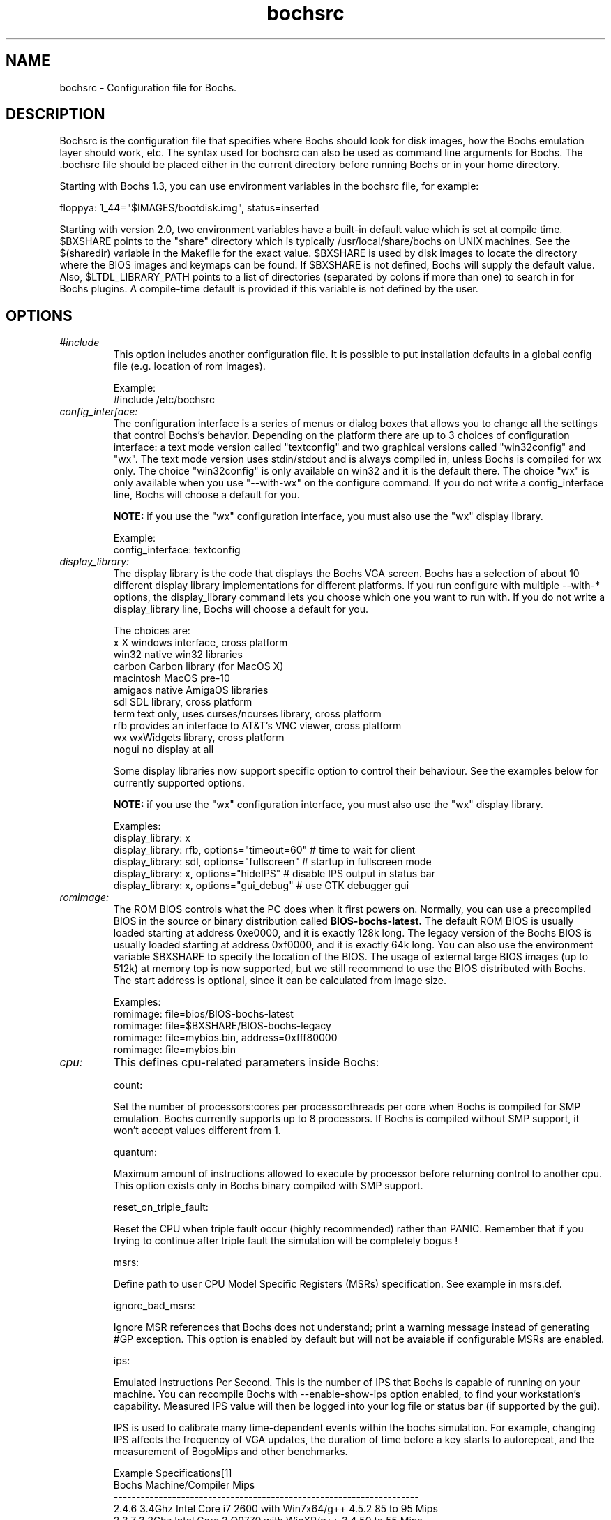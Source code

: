 .\"Document Author:  Timothy R. Butler   -   tbutler@uninetsolutions.com"
.TH bochsrc 5 "31 Jul 2011" "bochsrc" "The Bochs Project"
.\"SKIP_SECTION"
.SH NAME
bochsrc \- Configuration file for Bochs.
.\"SKIP_SECTION"
.SH DESCRIPTION
.LP
Bochsrc   is  the   configuration   file  that specifies
where  Bochs should look for disk images,  how the Bochs
emulation layer  should  work,  etc.   The  syntax  used
for bochsrc  can also be used as command line  arguments
for Bochs. The .bochsrc  file should be placed either in
the current  directory  before running  Bochs or in your
home directory.

Starting with Bochs 1.3, you can use environment variables in
the bochsrc file, for example:

  floppya: 1_44="$IMAGES/bootdisk.img", status=inserted

Starting with version 2.0, two environment variables have a built-in
default value which is set at compile time.  $BXSHARE points to the
"share" directory which is typically /usr/local/share/bochs on UNIX
machines.  See the $(sharedir) variable in the Makefile for the exact
value.  $BXSHARE is used by disk images to locate the directory where
the BIOS images and keymaps can be found.  If $BXSHARE is not defined, Bochs
will supply the default value.  Also, $LTDL_LIBRARY_PATH points to a list of
directories (separated by colons if more than one) to search in for Bochs
plugins.  A compile-time default is provided if this variable is not defined
by the user.
.\".\"DONT_SPLIT"
.SH OPTIONS

.TP
.I "#include"
This option includes another configuration file. It is
possible to put installation defaults in a global config
file (e.g. location of rom images).

Example:
  #include /etc/bochsrc

.TP
.I "config_interface:"
The configuration interface is a series of menus or dialog boxes that
allows you to change all the settings that control Bochs's behavior.
Depending on the platform there are up to 3 choices of configuration
interface: a text mode version called "textconfig" and two graphical versions
called "win32config" and "wx".  The text mode version uses stdin/stdout and
is always compiled in, unless Bochs is compiled for wx only. The choice
"win32config" is only available on win32 and it is the default there.
The choice "wx" is only available when you use "--with-wx" on the configure
command.  If you do not write a config_interface line, Bochs will
choose a default for you.

.B NOTE:
if you use the "wx" configuration interface, you must also use
the "wx" display library.

Example:
  config_interface: textconfig

.TP
.I "display_library:"
The display library is the code that displays the Bochs VGA screen.  Bochs
has a selection of about 10 different display library implementations for
different platforms.  If you run configure with multiple --with-* options,
the display_library command lets you choose which one you want to run with.
If you do not write a display_library line, Bochs will choose a default for
you.

The choices are:
  x           X windows interface, cross platform
  win32       native win32 libraries
  carbon      Carbon library (for MacOS X)
  macintosh   MacOS pre-10
  amigaos     native AmigaOS libraries
  sdl         SDL library, cross platform
  term        text only, uses curses/ncurses library, cross platform
  rfb         provides an interface to AT&T's VNC viewer, cross platform
  wx          wxWidgets library, cross platform
  nogui       no display at all

Some display libraries now support specific option to control their
behaviour. See the examples below for currently supported options.

.B NOTE:
if you use the "wx" configuration interface, you must also use
the "wx" display library.

Examples:
  display_library: x
  display_library: rfb, options="timeout=60"  # time to wait for client
  display_library: sdl, options="fullscreen"  # startup in fullscreen mode
  display_library: x, options="hideIPS" # disable IPS output in status bar
  display_library: x, options="gui_debug" # use GTK debugger gui


.TP
.I "romimage:"
The ROM BIOS controls what the PC does when it first powers on.  Normally, you
can use a precompiled BIOS in the source or binary distribution called
.B BIOS-bochs-latest.
The default ROM BIOS is usually loaded starting at address 0xe0000, and it is
exactly 128k long. The legacy version of the Bochs BIOS is usually loaded starting
at address 0xf0000, and it is exactly 64k long.
You can also use the environment variable $BXSHARE to specify the location of the BIOS.
The usage of external large BIOS images (up to 512k) at memory top is
now supported, but we still recommend to use the BIOS distributed with Bochs.
The start address is optional, since it can be calculated from image size.

Examples:
  romimage: file=bios/BIOS-bochs-latest
  romimage: file=$BXSHARE/BIOS-bochs-legacy
  romimage: file=mybios.bin, address=0xfff80000
  romimage: file=mybios.bin

.TP
.I "cpu:"
This defines cpu-related parameters inside Bochs:

count:

Set the number of processors:cores per processor:threads per core when
Bochs is compiled for SMP emulation. Bochs currently supports up to
8 processors. If Bochs is compiled without SMP support, it won't accept
values different from 1.

quantum:

Maximum amount of instructions allowed to execute by processor before
returning control to another cpu. This option exists only in Bochs
binary compiled with SMP support.

reset_on_triple_fault:

Reset the CPU when triple fault occur (highly recommended) rather than
PANIC. Remember that if you trying to continue after triple fault the
simulation will be completely bogus !

msrs:

Define path to user CPU Model Specific Registers (MSRs) specification.
See example in msrs.def.

ignore_bad_msrs:

Ignore MSR references that Bochs does not understand; print a warning
message instead of generating #GP exception. This option is enabled
by default but will not be avaiable if configurable MSRs are enabled.

ips:

Emulated Instructions Per Second.  This is the
number of IPS that Bochs is capable of running
on your machine.  You can recompile Bochs with
--enable-show-ips option enabled, to find your
workstation's capability.  Measured IPS value
will then be logged into your log file or status
bar (if supported by the gui).

IPS is used to calibrate  many  time-dependent
events   within   the  bochs  simulation.  For
example, changing IPS affects the frequency of
VGA updates, the duration of time before a key
starts to autorepeat,  and the measurement  of
BogoMips and other benchmarks.

Example Specifications[1]
 Bochs Machine/Compiler                                Mips
 --------------------------------------------------------------------
 2.4.6 3.4Ghz Intel Core i7 2600 with Win7x64/g++ 4.5.2 85 to 95 Mips
 2.3.7 3.2Ghz Intel Core 2 Q9770 with WinXP/g++ 3.4     50 to 55 Mips
 2.3.7 2.6Ghz Intel Core 2 Duo with WinXP/g++ 3.4       38 to 43 Mips
 2.2.6 2.6Ghz Intel Core 2 Duo with WinXP/g++ 3.4       21 to 25 Mips
 2.2.6 2.1Ghz Athlon XP with Linux 2.6/g++ 3.4          12 to 15 Mips

 [1]  IPS measurements depend on OS and compiler
configuration  in addition  to processor clock
speed.

Example:
  cpu: count=2, ips=10000000, msrs="msrs.def"

.TP
.I "cpuid:"
This defines features and functionality supported by Bochs emulated CPU:

mmx:

Select MMX instruction set support.
This option exists only if Bochs compiled with BX_CPU_LEVEL >= 5.

apic:

Select APIC configuration (LEGACY/XAPIC/X2APIC).
This option exists only if Bochs compiled with BX_CPU_LEVEL >= 5.

sep:

Select SYSENTER/SYSEXIT instruction set support.
This option exists only if Bochs compiled with BX_CPU_LEVEL >= 6.

sse:

Select SSE instruction set support.
Any of NONE/SSE/SSE2/SSE3/SSSE3/SSE4_1/SSE4_2 could be selected.
This option exists only if Bochs compiled with BX_CPU_LEVEL >= 6.

aes:

Select AES instruction set support.
This option exists only if Bochs compiled with BX_CPU_LEVEL >= 6.

movbe:

Select MOVBE Intel(R) Atom instruction support.
This option exists only if Bochs compiled with BX_CPU_LEVEL >= 6.

xsave:

Select XSAVE extensions support.
This option exists only if Bochs compiled with BX_CPU_LEVEL >= 6.

xsaveopt:

Select XSAVEOPT instruction support.
This option exists only if Bochs compiled with BX_CPU_LEVEL >= 6.

avx:

Select AVX instruction set support.
This option exists only if Bochs compiled with --enable-avx option.

avx_f16c:

Select AVX float16 convert instructions support.
This option exists only if Bochs compiled with --enable-avx option.

1g_pages:

Enable 1G page size support in long mode.
This option exists only if Bochs compiled with x86-64 support.

pcid:

Enable Process-Context Identifiers (PCID) support in long mode.
This option exists only if Bochs compiled with x86-64 support.

smep:

Enable Supervisor Mode Execution Protection (SMEP) support.
This option exists only if Bochs compiled with BX_CPU_LEVEL >= 6.

mwait:

Select MONITOR/MWAIT instructions support.
This option exists only if Bochs compiled with --enable-monitor-mwait.

mwait_is_nop:

When this option is enabled MWAIT will not put the CPU into a sleep state.
This option exists only if Bochs compiled with --enable-monitor-mwait.

family:

Set family information returned by CPUID. Default family value determined
by configure option --enable-cpu-level.

model:

Set model information returned by CPUID. Default model value is 3.

stepping:

Set stepping information returned by CPUID. Default stepping value is 3.

vendor_string:

Set the CPUID vendor string returned by CPUID(0x0).  This should be a
twelve-character ASCII string.

brand_string:

Set the CPUID vendor string returned by CPUID(0x80000002 .. 0x80000004).
This should be at most a forty-eight-character ASCII string.

cpuid_limit_winnt:

Determine whether to limit maximum CPUID function to 3. This mode is
required to workaround WinNT installation and boot issues.

Example:
  cpuid: mmx=1, sep=1, sse=sse4_2, xapic=1, aes=1, movbe=1, xsave=1, cpuid_limit_winnt=0

.TP
.I "megs:"
Set the number of Megabytes of physical memory you want to emulate.
The default is 32MB, most OS's won't need more than that.
The maximum amount of memory supported is 2048Mb.

Example:
  megs: 32

.TP
.I "optromimage1: \fP, \fIoptromimage2: \fP, \fIoptromimage3: \fPor \fIoptromimage4:"
You may now load up to 4 optional ROM images. Be sure to use a
read-only area, typically between C8000 and EFFFF. These optional
ROM images should not overwrite the rombios (located at
F0000-FFFFF) and the videobios (located at C0000-C7FFF).
Those ROM images will be initialized by the bios if they contain
the right signature (0x55AA).
It can also be a convenient way to upload some arbitrary code/data
in the simulation, that can be retrieved by the boot loader

Example:
  optromimage1: file=optionalrom.bin, address=0xd0000

.TP
.I "vgaromimage:"
You also need to load a VGA ROM BIOS into 0xC0000.

Examples:
  vgaromimage: file=bios/VGABIOS-elpin-2.40
  vgaromimage: file=bios/VGABIOS-lgpl-latest
  vgaromimage: file=$BXSHARE/VGABIOS-lgpl-latest

.TP
.I "vga:"
Here you can specify the display extension to be used. With the value 'none'
you can use standard VGA with no extension. Other supported values are 'vbe'
for Bochs VBE and 'cirrus' for Cirrus SVGA support.

Examples:
  vga: extension=cirrus
  vga: extension=vbe

.TP
.I "floppya: \fPor \fIfloppyb:"

Point  this to  the pathname of a floppy image
file or  device.  Floppya is the  first drive,
and  floppyb is the  second drive.  If  you're
booting from a floppy, floppya should point to
a bootable disk.

You can set the initial status of the media to
\&'ejected' or 'inserted'. Usually you will want
to use 'inserted'.

The parameter 'type' can be used to enable the floppy drive without media
and status specified. Usually the drive type is set up based on the media type.

The optional parameter 'write_protected' can be used to control the media
write protect switch. By default it is turned off.

Example:

2.88M 3.5" media:
  floppya: 2_88=path, status=ejected

1.44M 3.5" media (write protected):
  floppya: 1_44=path, status=inserted, write_protected=1

1.2M  5.25" media:
  floppyb: 1_2=path, status=ejected

720K  3.5" media:
  floppya: 720k=path, status=inserted

360K  5.25" media:
  floppya: 360k=path, status=inserted

Autodetect floppy media type:
  floppya: image=path, status=inserted

Use directory as 1.44M VFAT media:
  floppya: 1_44=vvfat:path, status=inserted

1.44M 3.5" floppy drive, no media:
  floppya: type=1_44

.TP
.I "ata0: \fP, \fIata1: \fP, \fIata2: \fPor \fIata3:"

These options enables up to 4 ata channels. For each channel
the two base io addresses and the irq must be specified.
ata0 and ata1 are enabled by default, with the values shown below.

Examples:
   ata0: enabled=1, ioaddr1=0x1f0, ioaddr2=0x3f0, irq=14
   ata1: enabled=1, ioaddr1=0x170, ioaddr2=0x370, irq=15
   ata2: enabled=1, ioaddr1=0x1e8, ioaddr2=0x3e0, irq=11
   ata3: enabled=1, ioaddr1=0x168, ioaddr2=0x360, irq=9

.TP
.I "ata\fR[\fB0-3\fR]\fI-master: \fPor \fIata\fR[\fB0-3\fR]\fI-slave:"

This defines the type and characteristics of all attached ata devices:
   type=       type of attached device [disk|cdrom]
   path=       path of the image
   mode=       image mode [flat|concat|external|dll|sparse|vmware3|undoable|growing|volatile], only valid for disks
   cylinders=  only valid for disks
   heads=      only valid for disks
   spt=        only valid for disks
   status=     only valid for cdroms [inserted|ejected]
   biosdetect= type of biosdetection [none|auto], only for disks on ata0 [cmos]
   translation=type of translation of the bios, only for disks [none|lba|large|rechs|auto]
   model=      string returned by identify device command
   journal=    optional filename of the redolog for undoable, volatile and vvfat disks

Point this at a hard disk image file, cdrom iso file,
or a physical cdrom device.
To create a hard disk image, try running bximage.
It will help you choose the size and then suggest a line that
works with it.

In UNIX it is possible to use a raw device as a Bochs hard disk,
but WE DON'T RECOMMEND IT.

The path is mandatory for hard disks. Disk geometry autodetection works with
images created by bximage if CHS is set to 0/0/0 (cylinders are calculated
using  heads=16 and spt=63). For other hard disk images and modes the
cylinders, heads, and spt are mandatory. In all cases the disk size reported
from the image must be exactly C*H*S*512.

The mode option defines how the disk image is handled. Disks can be defined as:
  - flat : one file flat layout
  - concat : multiple files layout
  - external : developer's specific, through a C++ class
  - dll : developer's specific, through a DLL
  - sparse : stackable, commitable, rollbackable
  - vmware3 : vmware3 disk support
  - undoable : flat file with commitable redolog
  - growing : growing file
  - volatile : flat file with volatile redolog
  - vvfat: local directory appears as read-only VFAT disk (with volatile redolog)

The disk translation scheme (implemented in legacy int13 bios functions, and used by
older operating systems like MS-DOS), can be defined as:
  - none : no translation, for disks up to 528MB (1032192 sectors)
  - large : a standard bitshift algorithm, for disks up to 4.2GB (8257536 sectors)
  - rechs : a revised bitshift algorithm, using a 15 heads fake physical geometry, for disks up to 7.9GB (15482880 sectors). (don't use this unless you understand what you're doing)
  - lba : a standard lba-assisted algorithm, for disks up to 8.4GB (16450560 sectors)
  - auto : autoselection of best translation scheme. (it should be changed if system does not boot)

Default values are:
   mode=flat, biosdetect=auto, translation=auto, model="Generic 1234"

The biosdetect option has currently no effect on the bios

Examples:
   ata0-master: type=disk, path=10M.sample, cylinders=306, heads=4, spt=17
   ata0-slave:  type=disk, path=20M.sample, cylinders=615, heads=4, spt=17
   ata1-master: type=disk, path=30M.sample, cylinders=615, heads=6, spt=17
   ata1-slave:  type=disk, path=46M.sample, cylinders=940, heads=6, spt=17
   ata2-master: type=disk, path=62M.sample, cylinders=940, heads=8, spt=17
   ata2-slave:  type=disk, path=112M.sample, cylinders=900, heads=15, spt=17
   ata3-master: type=disk, path=483M.sample, cylinders=1024, heads=15, spt=63
   ata3-slave:  type=cdrom, path=iso.sample, status=inserted

.TP
.I "com1: \fP, \fIcom2: \fP, \fIcom3: \fPor \fIcom4:"
This defines a serial port (UART type 16550A). In the 'term' you can specify
a device to use as com1. This can be a real serial line, or a pty.  To use
a pty (under X/Unix), create two windows (xterms, usually).  One of them will
run bochs, and the other will act as com1. Find out the tty the com1 window
using the `tty' command, and use that as the `dev' parameter.  Then do
`sleep 1000000' in the com1 window to keep the shell from messing with things,
and run bochs in the other window.  Serial I/O to com1 (port 0x3f8) will all
go to the other window.

Other serial modes are 'null' (no input/output), 'file' (output to a file
specified as the 'dev' parameter), 'raw' (use the real serial port - under
construction for win32) and 'mouse' (standard serial mouse - requires
mouse option setting 'type=serial' or 'type=serial_wheel')

Examples:
  com1: enabled=1, mode=term, dev=/dev/ttyp7
  com2: enabled=1, mode=file, dev=serial.out
  com1: enabled=1, mode=mouse

.TP
.I "parport1: \fPor \fIparport2:"
This defines a parallel (printer) port. When turned on and an output file is
defined the emulated printer port sends characters printed by the guest
OS into the output file. On some platforms a device filename can be used to
send the data to the real parallel port (e.g. "/dev/lp0" on Linux).

Examples:
  parport1: enabled=1, file=parport.out
  parport2: enabled=1, file="/dev/lp0"
  parport1: enabled=0

.TP
.I "boot:"
This defines the boot sequence. Now you can specify up to 3 boot drives,
which can be 'floppy', 'disk', 'cdrom' or 'network' (boot ROM).
Legacy 'a' and 'c' are also supported.

Example:
  boot: cdrom, floppy, disk

.TP
.I "floppy_bootsig_check:"
This disables the 0xaa55 signature check on boot floppies
The check is enabled by default.

Example:
  floppy_bootsig_check: disabled=1

.TP
.I "log:"
Give the path of the log file you'd like Bochs
debug and misc. verbiage to be written to.   If
you really don't want it, make it /dev/null.

Example:
  log: bochs.out
  log: /dev/tty               (unix only)
  log: /dev/null              (unix only)

.TP
.I "logprefix:"
This handles the format of the string prepended to each log line :
You may use those special tokens :
  %t : 11 decimal digits timer tick
  %i : 8 hexadecimal digits of cpu0 current eip
  %e : 1 character event type ('i'nfo, 'd'ebug, 'p'anic, 'e'rror)
  %d : 5 characters string of the device, between brackets

Default : %t%e%d

Examples:
  logprefix: %t-%e-@%i-%d
  logprefix: %i%e%d

.TP
.I "panic:"
If Bochs reaches  a condition  where it cannot
emulate correctly, it does a panic.  This  can
be a configuration problem  (like a misspelled
bochsrc line) or an emulation problem (like an
unsupported video mode). The  "panic"  setting
in  bochsrc  tells  Bochs  how to respond to a
panic.  You  can  set this to fatal (terminate
the session),  report   (print information  to
the console), or ignore (do nothing).

The safest setting is action=fatal. If you are
getting  panics,  you  can  try  action=report
instead.  If you allow Bochs to continue after
a panic, don't be surprised if you get strange
behavior or crashes if a panic occurs.  Please
report  panic  messages  unless  it is just  a
configuration  problem  like  "could  not find
hard drive image."

Example:
  panic: action=fatal


.TP
.I "error:"
Bochs produces an error message when it  finds
a condition that really shouldn't happen,  but
doesn't endanger the simulation. An example of
an error  might be  if the  emulated  software
produces an illegal disk command.

The "error" setting tells Bochs how to respond
to an error condition.   You can set  this  to
fatal  (terminate the session),  report (print
information to the  console),  or  ignore  (do
nothing).

Example:
  error: action=report

.TP
.I "info:"
This setting tells Bochs what to  do  when  an
event  occurs   that  generates  informational
messages.  You can  set this  to  fatal  (that
would not be very smart though), report (print
information to the  console),  or  ignore  (do
nothing).   For  general  usage,  the "report"
option is probably a good choice.

Example:
  info: action=report

.TP
.I "debug:"
This  setting  tells  Bochs what  to  do  with
messages intended to assist in debugging.  You
can set  this  to  fatal  (but you shouldn't),
report (print information to the  console), or
ignore (do nothing). You should generally  set
this  to  ignore,  unless  you are  trying  to
diagnose a particular problem.

.B NOTE:
When  action=report,   Bochs   may  spit  out
thousands of debug messages per second, which
can impact performance and fill up your disk.

Example:
  debug: action=ignore

.TP
.I "debugger_log:"
Give the path of the log file you'd like Bochs to log debugger output.
If you really don't want it, make it '/dev/null', or '-'.

Example:
  log: debugger.out
  log: /dev/null              (unix only)
  log: -

.TP
.I "sb16:"
This  defines the SB16 sound emulation. It can
have several of the  following properties. All
properties are in this format:
  sb16: property=value


.B PROPERTIES FOR sb16:

midi:

The  filename is where the midi data is  sent.
This can  be  a device  or just a file if  you
want to record the midi data.

midimode:

 0 = No data should be output.
 1 = output to device (system dependent - midi
 denotes the device driver).
 2 = SMF file output, including headers.
 3 = Output  the midi  data stream to the file
 (no  midi headers  and  no delta  times, just
 command and data bytes).

wave:

This  is the device/file where wave  output is
stored.

wavemode:

 0 = no data
 1 = output to device (system dependent - wave
 denotes the device driver).
 2 = VOC file output, including headers.
 3 = Output the raw wave stream to the file.

log:

The file to write the sb16 emulator messages to.

loglevel:

 0 = No log.
 1 = Resource changes, midi program and bank changes.
 2 = Severe errors.
 3 = All errors.
 4 = All errors plus all port accesses.
 5 = All  errors and port  accesses plus a lot
 of extra information.

It is possible to change the loglevel at runtime.

dmatimer:

Microseconds per second for a DMA cycle.  Make it smaller
to fix non-continuous sound.  750000 is  usually  a  good
value.  This  needs  a reasonably  correct   setting  for
the  IPS  parameter of the CPU option.  It is possible to
adjust the dmatimer at runtime.

Example for output to OSS:
  sb16: midimode=1, midi=/dev/midi00,
  wavemode=1, wave=/dev/dsp, loglevel=2,
  log=sb16.log, dmatimer=600000

Example for output to ALSA:
  sb16: midimode=1, midi=alsa:128:0,
  wavemode=1, wave=alsa,
  log=sb16.log, dmatimer=600000

.B NOTE:
The  examples are wrapped onto three  lines for
formatting  reasons, but  it should all be  on
one line in the actual bochsrc file.

.TP
.I "es1370:"
This defines the ES1370 sound emulation. The parameter 'enabled' controls the
presence of the device. In addition to this, it must be assigned to a PCI
slot. The 'wavedev' parameter is similar to the 'wave' parameter of the SB16
soundcard. Currently only the output of the DAC2 is sent to the wave device.

Examples:
  es1370: enabled=1, wavedev=""       # win32
  es1370: enabled=1, wavedev=alsa     # Linux with ALSA

.TP
.I "vga_update_interval:"
Video memory is scanned for updates and screen updated
every so many virtual seconds. The default value is
50000, about 20Hz. Keep in mind that you must tweak
the 'cpu: ips=N' directive to be as close to the number of
emulated instructions-per-second your  workstation can
do, for this to be accurate.

Example:
  vga_update_interval: 250000


.TP
.I "keyboard_serial_delay:"
Approximate time in microseconds that it takes
one  character  to   be  transfered  from  the
keyboard to controller over the serial path.

Example:
  keyboard_serial_delay: 200

.TP
.I "keyboard_paste_delay:"
Approximate time in microseconds between attempts to paste
characters to the keyboard controller. This leaves time for the
guest os to deal with the flow of characters.  The ideal setting
depends on how your operating system processes characters.  The
default of 100000 usec (.1 seconds) was chosen because it works
consistently in Windows.

If your OS is losing characters during a paste, increase the paste
delay until it stops losing characters.

Example:
  keyboard_paste_delay: 100000

.TP
.I "clock:"
This defines the parameters of the clock inside Bochs.

sync

This defines the method how to synchronize the Bochs internal time
with realtime. With the value 'none' the Bochs time relies on the IPS
value and no host time synchronization is used. The 'slowdown' method
sacrifices performance to preserve reproducibility while allowing host
time correlation. The 'realtime' method sacrifices reproducibility to
preserve performance and host-time correlation.
It is possible to enable both synchronization methods.

time0

Specifies the start (boot) time of the virtual machine. Use a time
value as returned by the time(2) system call. If no time0 value is
set or if time0 equal to 1 (special case) or if time0 equal 'local',
the simulation will be started at the current local host time.
If time0 equal to 2 (special case) or if time0 equal 'utc',
the simulation will be started at the current utc time.

Syntax:
  clock: sync=[none|slowdown|realtime|both], time0=[timeValue|local|utc]

Default value are sync=none, time0=local

Example:
  clock: sync=realtime, time0=938581955   # Wed Sep 29 07:12:35 1999

.TP
.I "mouse:"
This defines parameters for the emulated mouse type, the initial status
of the mouse capture and the runtime method to toggle it.

type

With the mouse type option you can select the type of mouse to emulate.
The default value is 'ps2'. The other choices are 'imps2' (wheel mouse
on PS/2), 'serial', 'serial_wheel' and 'serial_msys' (one com port requires
setting 'mode=mouse'). To connect a mouse to an USB port, see the 'usb_uhci'
or 'usb_ohci' option (requires PCI and USB support).

enabled

The Bochs gui creates mouse "events" unless the 'enabled' option is
set to 0. The hardware emulation itself is not disabled by this.
Unless you have a particular reason for enabling the mouse by default,
it is recommended that you leave it off. You can also toggle the mouse
usage at runtime (RFB, SDL, Win32, wxWidgets and X11 - see below).

toggle

The default method to toggle the mouse capture at runtime is to press the
CTRL key and the middle mouse button ('ctrl+mbutton'). This option allows
to change the method to 'ctrl+f10' (like DOSBox), 'ctrl+alt' (like QEMU)
or 'f12' (replaces win32 'legacyF12' option).

Examples:
  mouse: enabled=1
  mouse: type=imps2, enabled=1
  mouse: type=serial, enabled=1
  mouse: enabled=0, toggle=ctrl+f10

.TP
.I "private_colormap:"
Requests that the GUI create and use it's  own
non-shared colormap.  This  colormap  will  be
used when in the bochs window. If not enabled,
a shared  colormap  scheme  may be used.  Once
again, enabled=1  turns on this feature  and 0
turns it off.

Example:
  private_colormap: enabled=1

.TP
.I "pci:"
This option controls the presence of the i440FX PCI chipset. You can
also specify the devices connected to PCI slots. Up to 5 slots are
available now. These devices are currently supported: cirrus, es1370, ne2k,
pcivga, pcidev, pcipnic and usb_ohci.

Example:
  pci: enabled=1, chipset=i440fx, slot1=pcivga, slot2=ne2k

.TP
.I "pcidev:"
Enables the mapping of a host PCI hardware device within the PCI subsystem of
the Bochs x86 emulator. This feature requires Linux as a host OS.

Example:
  pcidev: vendor=0x1234, device=0x5678

The vendor and device arguments should contain the vendor ID respectively the
device ID of the PCI device you want to map within Bochs.
.B The PCI mapping is still very experimental.

.TP
.I "ne2k:"
Defines the characteristics of an attached ne2000 isa card :
   ioaddr=IOADDR,
   irq=IRQ,
   mac=MACADDR,
   ethmod=MODULE,
   ethdev=DEVICE,
   script=SCRIPT

.B PROPERTIES FOR ne2k:

ioaddr, irq:
You probably won't need to change ioaddr and irq, unless there are IRQ conflicts.
These parameters are ignored if the NE2000 is assigned to a PCI slot.

mac:
The MAC address MUST NOT match the address of any machine on the net.
Also, the first byte must be an even number (bit 0 set means a multicast
address), and you cannot use ff:ff:ff:ff:ff:ff because that's the broadcast
address.  For the ethertap module, you must use fe:fd:00:00:00:01.  There may
be other restrictions too.  To be safe, just use the b0:c4... address.

ethmod:
The ethmod value defines which low level OS specific module to be used
to access physical ethernet interface. Current implemented values include
 - fbsd   : ethernet on freebsd and openbsd
 - linux  : ethernet on linux
 - win32  : ethernet on win32
 - tap    : ethernet through a linux tap interface
 - tuntap : ethernet through a linux tuntap interface
 - slirp  : ethernet backend for Slirp and a builtin DHCP server

If you don't want to make connections to any physical networks,
you can use the following 'ethmod's to simulate a virtual network.
 - null   : All packets are discarded, but logged to a few files
 - vde    : Virtual Distributed Ethernet
 - vnet   : ARP, ICMP-echo(ping), DHCP and TFTP are simulated
            The virtual host uses 192.168.10.1
            DHCP assigns 192.168.10.2 to the guest
            The TFTP server use ethdev for the root directory and doesn't
            overwrite files

ethdev:
The ethdev value is the name of the network interface on your host
platform.  On UNIX machines, you can get the name by running ifconfig.  On
Windows machines, you must run niclist to get the name of the ethdev.
Niclist source code is in misc/niclist.c and it is included in Windows
binary releases.

script:
The script value is optional, and is the name of a script that
is executed after bochs initialize the network interface. You can use
this script to configure this network interface, or enable masquerading.
This is mainly useful for the tun/tap devices that only exist during
Bochs execution. The network interface name is supplied to the script
as first parameter

Examples:
  ne2k: ioaddr=0x300, irq=9, mac=b0:c4:20:00:00:00, ethmod=fbsd, ethdev=xlo
  ne2k: ioaddr=0x300, irq=9, mac=b0:c4:20:00:00:00, ethmod=linux, ethdev=eth0
  ne2k: ioaddr=0x300, irq=9, mac=b0:c4:20:00:00:01, ethmod=win32, ethdev=MYCARD
  ne2k: ioaddr=0x300, irq=9, mac=fe:fd:00:00:00:01, ethmod=tap, ethdev=tap0
  ne2k: ioaddr=0x300, irq=9, mac=fe:fd:00:00:00:01, ethmod=tuntap, ethdev=/dev/net/tun0, script=./tunconfig
  ne2k: ioaddr=0x300, irq=9, mac=b0:c4:20:00:00:01, ethmod=vde, ethdev="/tmp/vde.ctl"
  ne2k: ioaddr=0x300, irq=9, mac=b0:c4:20:00:00:01, ethmod=vnet, ethdev="c:/temp"

.TP
.I "pnic:"
To support the Bochs/Etherboot pseudo-NIC, Bochs must be compiled with the
--enable-pnic configure option. It accepts the same syntax (for mac, ethmod,
ethdev, script) and supports the same networking modules as the NE2000 adapter.
In addition to this, it must be assigned to a PCI slot.

Example:
  pnic: enabled=1, mac=b0:c4:20:00:00:00, ethmod=vnet

.TP
.I "keyboard_mapping:"
This enables a remap of a physical localized keyboard to a
virtualized us keyboard, as the PC architecture expects.
If enabled, the keymap file must be specified.

 Examples:
   keyboard_mapping: enabled=1, map=gui/keymaps/x11-pc-de.map

.TP
.I "keyboard_type:"
Type of emulated keyboard sent back  to the OS
to a "keyboard identify"  command.  It must be
one of "xt", "at" or "mf".

Example:
  keyboard_type: mf

.TP
.I "user_shortcut:"
This defines the keyboard shortcut to be sent when you press the "user"
button in the header bar. The shortcut string is a combination of maximum
3 key names (listed below) separated with a '-' character.

Valid key names:

"alt", "bksl", "bksp", "ctrl", "del", "down", "end", "enter", "esc",
"f1", ... "f12", "home", "ins", "left", "menu", "minus", "pgdwn", "pgup", "plus",
"right", "shift", "space", "tab", "up", "win", "print" and "power".

Example:
  user_shortcut: keys=ctrl-alt-del

.TP
.I "cmosimage:"
This defines image file that can be loaded into the CMOS RAM at startup.
The rtc_init parameter controls whether initialize the RTC with values stored
in the image. By default the time0 argument given to the clock option is used.
With 'rtc_init=image' the image is the source for the initial time.

Example:
  cmosimage: file=cmos.img, rtc_init=time0

.TP
.I "usb_uhci:"
This option controls the presence of the USB root hub which is a part
of the i440FX PCI chipset. With the portX option you can connect devices
to the hub (currently supported: 'mouse', 'tablet', 'keypad', 'disk', 'cdrom',
'hub' and 'printer').

The optionsX parameter can be used to assign specific options to the device
connected to the corresponding USB port. Currently this feature is only used
to set the speed reported by device and by the 'disk' device to specify
an alternative redolog file of some image modes.

If you connect the mouse or tablet to one of the ports, Bochs forwards the
mouse movement data to the USB device instead of the selected mouse type.
When connecting the keypad to one of the ports, Bochs forwards the input of
the numeric keypad to the USB device instead of the PS/2 keyboard.

To connect a 'flat' mode image as an USB hardisk you can use the 'disk' device
with the path to the image separated with a colon. To use other disk image modes
similar to ATA disks the syntax 'disk:mode:filename' must be used (see below).

To emulate an USB cdrom you can use the 'cdrom' device name and the path to
an ISO image or raw device name also separated with a colon. An option to
insert/eject media is available in the runtime configuration.

The device 'printer' emulates the HP Deskjet 920C printer. The PCL data is
sent to a file specified in bochsrc.txt. The current code appends the PCL
code to the file if the file already existed. It would probably be nice to
overwrite the file instead, asking user first.

Example:
  usb_uhci: enabled=1, port1=mouse, port2=disk:usbstick.img
  usb_uhci: enabled=1, port1=hub:7, port2=disk:growing:usbdisk.img
  usb_uhci: enabled=1, port1=printer:printdata.bin, port2=cdrom:image.iso

.TP
.I "usb_ohci:"
This option controls the presence of the USB OHCI host controller with a
2-port hub. The portX option accepts the same device types with the same
syntax as the UHCI controller (see above). The OHCI HC must be assigned to
a PCI slot.

Example:
  usb_ohci: enabled=1

.TP
.I "plugin_ctrl:"
Controls the presence of optional plugins without a separate option.
By default all existing plugins are enabled. These plugins are currently
supported: 'acpi', 'biosdev', 'extfpuirq', 'gameport', 'iodebug', 'pci_ide', 'speaker' and 'unmapped'.

Example:
  plugin_ctrl: biosdev=0, speaker=0

.TP
.I "user_plugin:"
Load user-defined plugin. This option is available only if Bochs is
compiled with plugin support. Maximum 8 different plugins are supported.
See the example in the Bochs sources how to write a plugin device.

Example:
  user_plugin: name=testdev

.\"SKIP_SECTION"
.SH LICENSE
This program  is distributed  under the terms of the  GNU
Lesser General Public License as published  by  the  Free
Software  Foundation.  See  the  COPYING file located  in
/usr/share/doc/bochs/ for details on the license and
the lack of warranty.
.\"SKIP_SECTION"
.SH AVAILABILITY
The latest version of this program can be found at:
  http://bochs.sourceforge.net/getcurrent.html
.\"SKIP_SECTION"
.SH SEE ALSO
bochs(1), bochs-dlx(1), bximage(1), bxcommit(1)
.PP
.nf
The Bochs IA-32 Emulator site on the World Wide Web:
        http://bochs.sourceforge.net

Online Bochs Documentation
	http://bochs.sourceforge.net/doc/docbook
.fi
.\"SKIP_SECTION"
.SH AUTHORS
The   Bochs  emulator  was   created   by  Kevin   Lawton
(kevin@mandrakesoft.com),  and  is  currently  maintained
by the  members of  the  Bochs x86 Emulator Project.  You
can see a current roster of members at:
  http://bochs.sourceforge.net/getinvolved.html
.\"SKIP_SECTION"
.SH BUGS
Please  report all  bugs to the bug tracker  on  our  web
site. Just go to http://bochs.sourceforge.net, and click
"Bug Reports" on the sidebar under "Feedback".
.PP
Provide a detailed description of the bug, the version of
the program you are running, the operating system you are
running the program on  and  the  operating   system  you
are running in the emulator.


